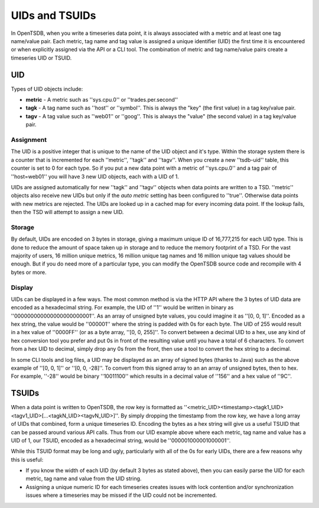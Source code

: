 UIDs and TSUIDs
===============

In OpenTSDB, when you write a timeseries data point, it is always associated with a metric and at least one tag name/value pair. Each metric, tag name and tag value is assigned a unique identifier (UID) the first time it is encountered or when explicitly assigned via the API or a CLI tool. The combination of metric and tag name/value pairs create a timeseries UID or TSUID.

UID
^^^

Types of UID objects include:

* **metric** - A metric such as ''sys.cpu.0'' or ''trades.per.second''
* **tagk** - A tag name such as ''host'' or ''symbol''. This is always the "key" (the first value) in a tag key/value pair.
* **tagv** - A tag value such as ''web01'' or ''goog''. This is always the "value" (the second value) in a tag key/value pair.

Assignment
----------

The UID is a positive integer that is unique to the name of the UID object and it's type. Within the storage system there is a counter that is incremented for each ''metric'', ''tagk'' and ''tagv''. When you create a new ''tsdb-uid'' table, this counter is set to 0 for each type. So if you put a new data point with a metric of ''sys.cpu.0'' and a tag pair of ''host=web01'' you will have 3 new UID objects, each with a UID of 1.

UIDs are assigned automatically for new ''tagk'' and ''tagv'' objects when data points are written to a TSD. ''metric'' objects also receive new UIDs but only if the *auto metric* setting has been configured to ''true''. Otherwise data points with new metrics are rejected. The UIDs are looked up in a cached map for every incoming data point. If the lookup fails, then the TSD will attempt to assign a new UID. 

Storage
-------

By default, UIDs are encoded on 3 bytes in storage, giving a maximum unique ID of 16,777,215 for each UID type. This is done to reduce the amount of space taken up in storage and to reduce the memory footprint of a TSD. For the vast majority of users, 16 million unique metrics, 16 million unique tag names and 16 million unique tag values should be enough. But if you do need more of a particular type, you can modify the OpenTSDB source code and recompile with 4 bytes or more. 

.. WARN:: If you do adjust the byte encoding number, you must start with a fresh ''tsdb'' and fresh ''tsdb-uid'' table, otherwise the results will be unexpected. If you have data in an existing setup, you must export it, drop all tables, create them from scratch and re-import the data.

Display
-------

UIDs can be displayed in a few ways. The most common method is via the HTTP API where the 3 bytes of UID data are encoded as a hexadecimal string. For example, the UID of ''1'' would be written in binary as ''000000000000000000000001''. As an array of unsigned byte values, you could imagine it as ''[0, 0, 1]''. Encoded as a hex string, the value would be ''000001'' where the string is padded with 0s for each byte. The UID of 255 would result in a hex value of ''0000FF'' (or as a byte array, ''[0, 0, 255]''. To convert between a decimal UID to a hex, use any kind of hex conversion tool you prefer and put 0s in front of the resulting value until you have a total of 6 characters. To convert from a hex UID to decimal, simply drop any 0s from the front, then use a tool to convert the hex string to a decimal.

In some CLI tools and log files, a UID may be displayed as an array of signed bytes (thanks to Java) such as the above example of ''[0, 0, 1]'' or ''[0, 0, -28]''. To convert from this signed array to an an array of unsigned bytes, then to hex. For example, ''-28'' would be binary ''10011100'' which results in a decimal value of ''156'' and a hex value of ''9C''.

TSUIDs
^^^^^^

When a data point is written to OpenTSDB, the row key is formatted as ''<metric_UID><timestamp><tagk1_UID><tagv1_UID>[...<tagkN_UID><tagvN_UID>]''. By simply dropping the timestamp from the row key, we have a long array of UIDs that combined, form a unique timeseries ID. Encoding the bytes as a hex string will give us a useful TSUID that can be passed around various API calls. Thus from our UID example above where each metric, tag name and value has a UID of 1, our TSUID, encoded as a hexadecimal string, would be ''000001000001000001''. 

While this TSUID format may be long and ugly, particularly with all of the 0s for early UIDs, there are a few reasons why this is useful:

* If you know the width of each UID (by default 3 bytes as stated above), then you can easily parse the UID for each metric, tag name and value from the UID string. 
* Assigning a unique numeric ID for each timeseries creates issues with lock contention and/or synchronization issues where a timeseries may be missed if the UID could not be incremented.
